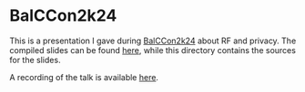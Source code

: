 * BalCCon2k24
This is a presentation I gave during [[https://2k24.balccon.org/index.php?title=Main_Page][BalCCon2k24]] about RF and privacy. The
compiled slides can be found [[https://f.erethon.com/balccon2k24/][here]], while this directory contains the sources for
the slides.

A recording of the talk is available [[https://www.youtube.com/watch?v=tu-ei6OnbhE][here]].
